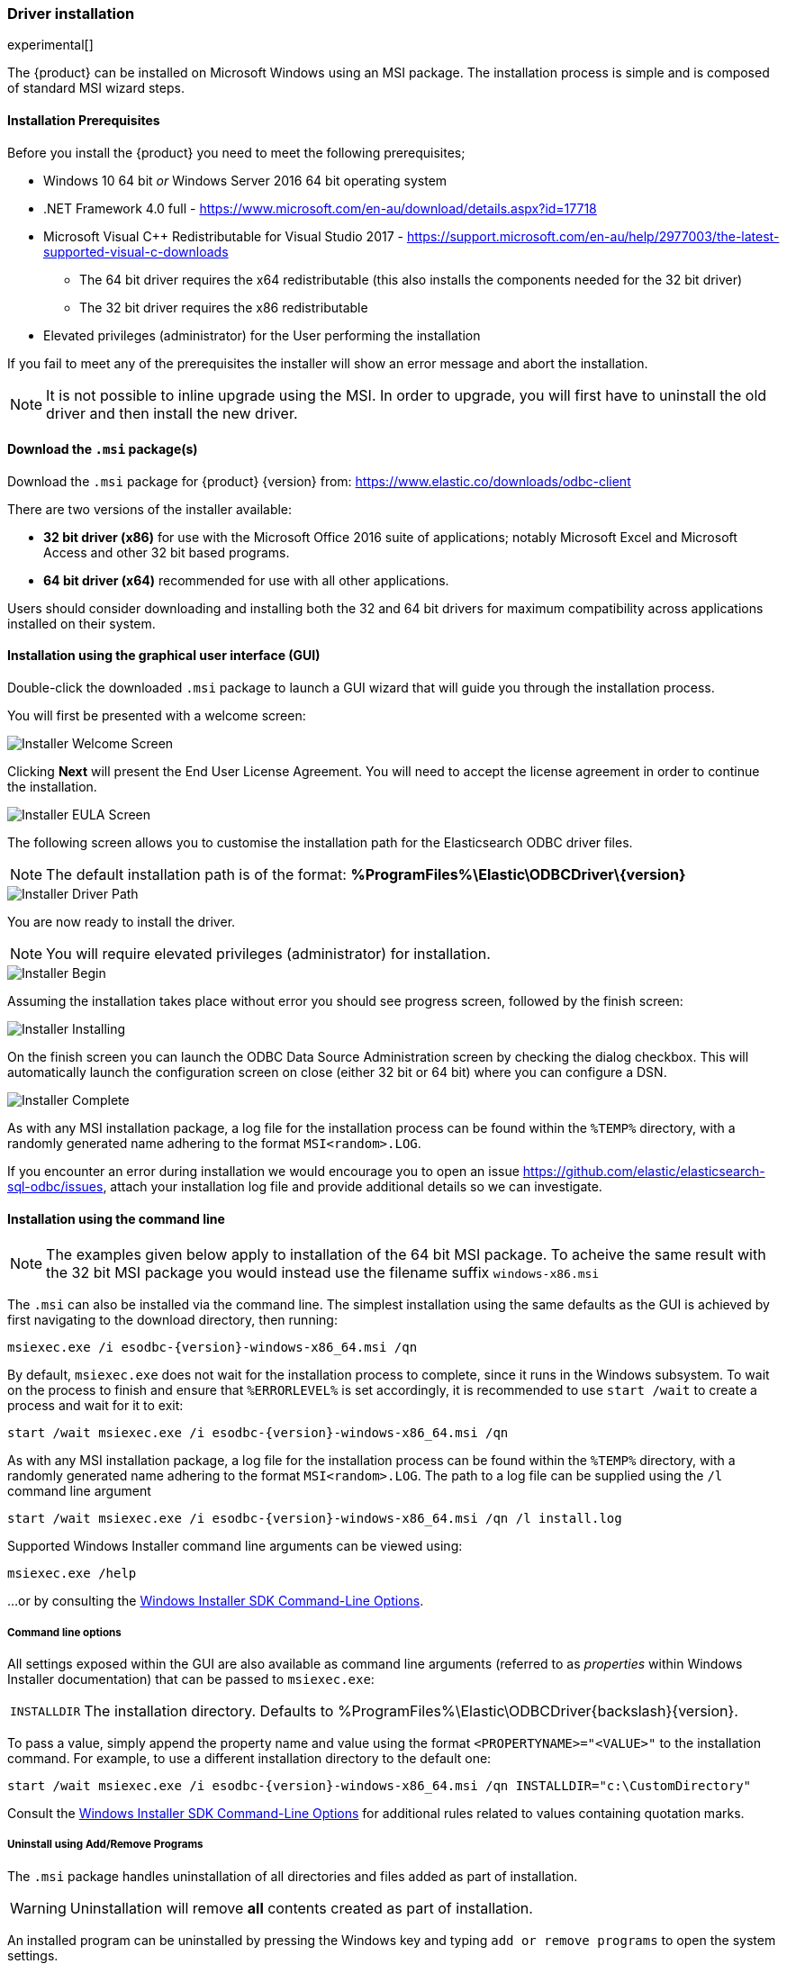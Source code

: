 [role="xpack"]
[testenv="platinum"]
[[sql-odbc-installation]]
=== Driver installation

experimental[]

The {product} can be installed on Microsoft Windows using an MSI package. The installation process is simple and is composed of standard MSI wizard steps.

[[prerequisites]]
==== Installation Prerequisites

Before you install the {product} you need to meet the following prerequisites;

* Windows 10 64 bit _or_ Windows Server 2016 64 bit operating system
* .NET Framework 4.0 full - https://www.microsoft.com/en-au/download/details.aspx?id=17718
* Microsoft Visual C++ Redistributable for Visual Studio 2017 - https://support.microsoft.com/en-au/help/2977003/the-latest-supported-visual-c-downloads
- The 64 bit driver requires the x64 redistributable (this also installs the components needed for the 32 bit driver)
- The 32 bit driver requires the x86 redistributable
* Elevated privileges (administrator) for the User performing the installation

If you fail to meet any of the prerequisites the installer will show an error message and abort the installation.

NOTE: It is not possible to inline upgrade using the MSI. In order to upgrade, you will first have to uninstall the old driver and then install the new driver.

[[download]]
==== Download the `.msi` package(s)

Download the `.msi` package for {product} {version} from:
https://www.elastic.co/downloads/odbc-client

There are two versions of the installer available:

- *32 bit driver (x86)* for use with the Microsoft Office 2016 suite of applications; notably Microsoft Excel and Microsoft Access and other 32 bit based programs.
- *64 bit driver (x64)* recommended for use with all other applications.

Users should consider downloading and installing both the 32 and 64 bit drivers for maximum compatibility across applications installed on their system.

[[installation-gui]]
==== Installation using the graphical user interface (GUI)

Double-click the downloaded `.msi` package to launch a GUI wizard that will guide you through the installation process.

You will first be presented with a welcome screen:

image::images/sql/odbc/installer_started.png[Installer Welcome Screen]

Clicking *Next* will present the End User License Agreement. You will need to accept the license agreement in order to continue the installation.

image::images/sql/odbc/installer_accept_license.png[Installer EULA Screen]

The following screen allows you to customise the installation path for the Elasticsearch ODBC driver files.

NOTE: The default installation path is of the format: *%ProgramFiles%\Elastic\ODBCDriver{backslash}{version}*

image::images/sql/odbc/installer_choose_destination.png[Installer Driver Path]

You are now ready to install the driver.

NOTE: You will require elevated privileges (administrator) for installation.

image::images/sql/odbc/installer_ready_install.png[Installer Begin]

Assuming the installation takes place without error you should see progress screen, followed by the finish screen:

image::images/sql/odbc/installer_installing.png[Installer Installing]

On the finish screen you can launch the ODBC Data Source Administration screen by checking the dialog checkbox. This will automatically launch the configuration screen on close (either 32 bit or 64 bit) where you can configure a DSN.

image::images/sql/odbc/installer_finish.png[Installer Complete]

As with any MSI installation package, a log file for the installation process can be found within the `%TEMP%` directory, with a randomly generated name adhering to the format `MSI<random>.LOG`.

If you encounter an error during installation we would encourage you to open an issue https://github.com/elastic/elasticsearch-sql-odbc/issues, attach your installation log file and provide additional details so we can investigate.

[[installation-cmd]]
==== Installation using the command line

NOTE: The examples given below apply to installation of the 64 bit MSI package. To acheive the same result with the 32 bit MSI package you would instead use the filename suffix `windows-x86.msi`

The `.msi` can also be installed via the command line. The simplest installation using the same defaults as the GUI is achieved by first navigating to the download directory, then running:

["source","sh",subs="attributes,callouts"]
--------------------------------------------
msiexec.exe /i esodbc-{version}-windows-x86_64.msi /qn
--------------------------------------------

By default, `msiexec.exe` does not wait for the installation process to complete, since it runs in the Windows subsystem. To wait on the process to finish and ensure that `%ERRORLEVEL%` is set accordingly, it is recommended to use `start /wait` to create a process and wait for it to exit:

["source","sh",subs="attributes,callouts"]
--------------------------------------------
start /wait msiexec.exe /i esodbc-{version}-windows-x86_64.msi /qn
--------------------------------------------

As with any MSI installation package, a log file for the installation process can be found within the `%TEMP%` directory, with a randomly generated name adhering to the format `MSI<random>.LOG`. The path to a log file can be supplied using the `/l` command line argument

["source","sh",subs="attributes,callouts"]
--------------------------------------------
start /wait msiexec.exe /i esodbc-{version}-windows-x86_64.msi /qn /l install.log
--------------------------------------------

Supported Windows Installer command line arguments can be viewed using:

["source","sh",subs="attributes,callouts"]
--------------------------------------------
msiexec.exe /help
--------------------------------------------

...or by consulting the https://msdn.microsoft.com/en-us/library/windows/desktop/aa367988(v=vs.85).aspx[Windows Installer SDK Command-Line Options].

[[odbc-msi-command-line-options]]
===== Command line options

All settings exposed within the GUI are also available as command line arguments (referred to as _properties_ within Windows Installer documentation) that can be passed to `msiexec.exe`:

[horizontal]
`INSTALLDIR`::

  The installation directory.
  Defaults to ++%ProgramFiles%\Elastic\ODBCDriver{backslash}{version}++.

To pass a value, simply append the property name and value using the format `<PROPERTYNAME>="<VALUE>"` to
the installation command. For example, to use a different installation directory to the default one:

["source","sh",subs="attributes,callouts"]
--------------------------------------------
start /wait msiexec.exe /i esodbc-{version}-windows-x86_64.msi /qn INSTALLDIR="c:\CustomDirectory"
--------------------------------------------

Consult the https://msdn.microsoft.com/en-us/library/windows/desktop/aa367988(v=vs.85).aspx[Windows Installer SDK Command-Line Options]
for additional rules related to values containing quotation marks.

[[odbc-uninstall-msi-gui]]
===== Uninstall using Add/Remove Programs

The `.msi` package handles uninstallation of all directories and files added as part of installation.

WARNING: Uninstallation will remove **all** contents created as part of installation.

An installed program can be uninstalled by pressing the Windows key and typing `add or remove programs` to open the system settings.

Once opened, find the Elasticsearch ODBC Driver installation within the list of installed applications, click and choose `Uninstall`:

[[odbc-msi-installer-uninstall]]
image::images/sql/odbc/uninstall.png[]

[[odbc-uninstall-msi-command-line]]
===== Uninstall using the command line

Uninstallation can also be performed from the command line by navigating to the directory
containing the `.msi` package and running:

["source","sh",subs="attributes,callouts"]
--------------------------------------------
start /wait msiexec.exe /x esodbc-{version}-windows-x86_64.msi /qn
--------------------------------------------

Similar to the install process, a path for a log file for the uninstallation process can be passed using the `/l` command line argument

["source","sh",subs="attributes,callouts"]
--------------------------------------------
start /wait msiexec.exe /x esodbc-{version}-windows-x86_64.msi /qn /l uninstall.log
--------------------------------------------
